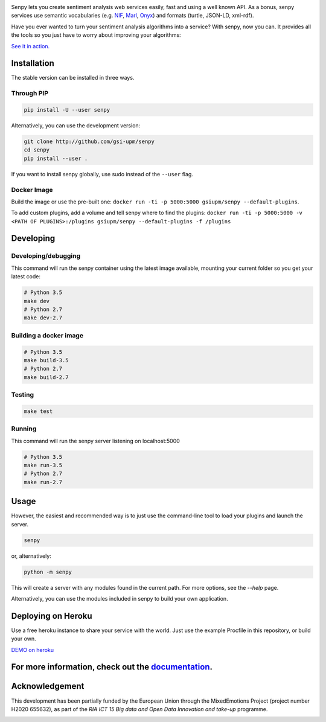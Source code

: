 .. image:: img/header.png
   :width: 100%
   :target: http://demos.gsi.dit.upm.es/senpy

.. image:: https://travis-ci.org/gsi-upm/senpy.svg?branch=master
   :target: https://travis-ci.org/gsi-upm/senpy

Senpy lets you create sentiment analysis web services easily, fast and using a well known API.
As a bonus, senpy services use semantic vocabularies (e.g. `NIF <http://persistence.uni-leipzig.org/nlp2rdf/>`_, `Marl <http://www.gsi.dit.upm.es/ontologies/marl>`_, `Onyx <http://www.gsi.dit.upm.es/ontologies/onyx>`_) and formats (turtle, JSON-LD, xml-rdf).

Have you ever wanted to turn your sentiment analysis algorithms into a service?
With senpy, now you can.
It provides all the tools so you just have to worry about improving your algorithms:

`See it in action. <http://senpy.cluster.gsi.dit.upm.es/>`_

Installation
------------
The stable version can be installed in three ways.

Through PIP
***********

.. code:: bash

   pip install -U --user senpy

   
Alternatively, you can use the development version:
 
.. code:: bash

   git clone http://github.com/gsi-upm/senpy
   cd senpy
   pip install --user .

If you want to install senpy globally, use sudo instead of the ``--user`` flag.

Docker Image
************
Build the image or use the pre-built one: ``docker run -ti -p 5000:5000 gsiupm/senpy --default-plugins``.

To add custom plugins, add a volume and tell senpy where to find the plugins: ``docker run -ti -p 5000:5000 -v <PATH OF PLUGINS>:/plugins gsiupm/senpy --default-plugins -f /plugins``


Developing
----------

Developing/debugging
********************
This command will run the senpy container using the latest image available, mounting your current folder so you get your latest code:

.. code:: bash


    # Python 3.5
    make dev
    # Python 2.7
    make dev-2.7

Building a docker image
***********************

.. code:: bash


    # Python 3.5
    make build-3.5
    # Python 2.7
    make build-2.7

Testing
*******

.. code:: bash


    make test

Running
*******
This command will run the senpy server listening on localhost:5000

.. code:: bash


    # Python 3.5
    make run-3.5
    # Python 2.7
    make run-2.7

Usage
-----

However, the easiest and recommended way is to just use the command-line tool to load your plugins and launch the server.

.. code:: bash


   senpy

or, alternatively:

.. code:: bash


    python -m senpy


This will create a server with any modules found in the current path.
For more options, see the `--help` page.

Alternatively, you can use the modules included in senpy to build your own application.

Deploying on Heroku
-------------------
Use a free heroku instance to share your service with the world.
Just use the example Procfile in this repository, or build your own.


`DEMO on heroku <http://senpy.herokuapp.com>`_


For more information, check out the `documentation <http://senpy.readthedocs.org>`_.
------------------------------------------------------------------------------------


Acknowledgement
---------------
This development has been partially funded by the European Union through the MixedEmotions Project (project number H2020 655632), as part of the `RIA ICT 15 Big data and Open Data Innovation and take-up` programme.


.. image:: img/me.png
    :target: http://mixedemotions-project.eu
    :height: 100px
    :alt: MixedEmotions Logo

.. image:: img/eu-flag.jpg
    :height: 100px
    :target: http://ec.europa.eu/research/participants/portal/desktop/en/opportunities/index.html
